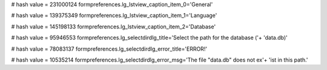 
# hash value = 231000124
formpreferences.lg_lstview_caption_item_0='General'


# hash value = 139375349
formpreferences.lg_lstview_caption_item_1='Language'


# hash value = 145198133
formpreferences.lg_lstview_caption_item_2='Database'


# hash value = 95946553
formpreferences.lg_selectdirdlg_title='Select the path for the database ('+
'data.db)'


# hash value = 78083137
formpreferences.lg_selectdirdlg_error_title='ERROR!'


# hash value = 10535214
formpreferences.lg_selectdirdlg_error_msg='The file "data.db" does not ex'+
'ist in this path.'

